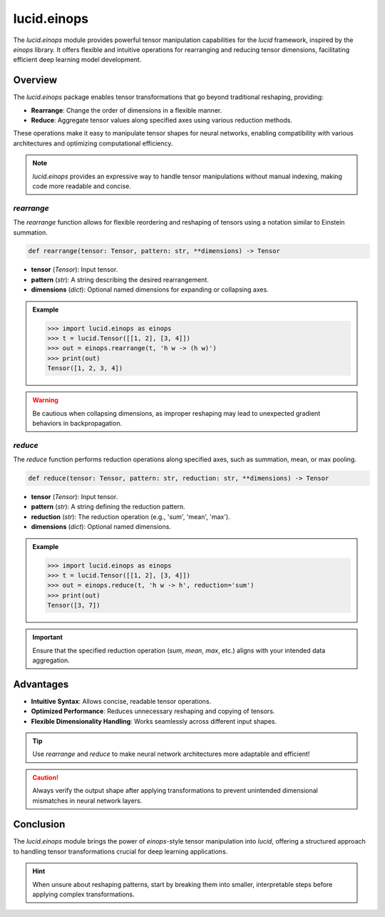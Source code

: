 lucid.einops
============

The `lucid.einops` module provides powerful tensor manipulation capabilities 
for the `lucid` framework, inspired by the `einops` library. 
It offers flexible and intuitive operations for rearranging and reducing tensor 
dimensions, facilitating efficient deep learning model development.

Overview
--------

The `lucid.einops` package enables tensor transformations that go beyond 
traditional reshaping, providing:

- **Rearrange**: Change the order of dimensions in a flexible manner.
- **Reduce**: Aggregate tensor values along specified axes using various reduction methods.

These operations make it easy to manipulate tensor shapes for neural networks, 
enabling compatibility with various architectures and optimizing computational efficiency.

.. note::

    `lucid.einops` provides an expressive way to handle tensor manipulations 
    without manual indexing, making code more readable and concise.

`rearrange`
^^^^^^^^^^^

The `rearrange` function allows for flexible reordering and reshaping of 
tensors using a notation similar to Einstein summation.

.. code-block:: python

    def rearrange(tensor: Tensor, pattern: str, **dimensions) -> Tensor

- **tensor** (*Tensor*): Input tensor.
- **pattern** (*str*): A string describing the desired rearrangement.
- **dimensions** (*dict*): Optional named dimensions for expanding or collapsing axes.

.. admonition:: Example

    .. code-block:: python

        >>> import lucid.einops as einops
        >>> t = lucid.Tensor([[1, 2], [3, 4]])
        >>> out = einops.rearrange(t, 'h w -> (h w)')
        >>> print(out)
        Tensor([1, 2, 3, 4])

.. warning::

    Be cautious when collapsing dimensions, as improper reshaping may lead to 
    unexpected gradient behaviors in backpropagation.

`reduce`
^^^^^^^^

The `reduce` function performs reduction operations along specified axes, 
such as summation, mean, or max pooling.

.. code-block:: python

    def reduce(tensor: Tensor, pattern: str, reduction: str, **dimensions) -> Tensor

- **tensor** (*Tensor*): Input tensor.
- **pattern** (*str*): A string defining the reduction pattern.
- **reduction** (*str*): The reduction operation (e.g., 'sum', 'mean', 'max').
- **dimensions** (*dict*): Optional named dimensions.

.. admonition:: Example

    .. code-block:: python

        >>> import lucid.einops as einops
        >>> t = lucid.Tensor([[1, 2], [3, 4]])
        >>> out = einops.reduce(t, 'h w -> h', reduction='sum')
        >>> print(out)
        Tensor([3, 7])

.. important::

    Ensure that the specified reduction operation (`sum`, `mean`, `max`, etc.) 
    aligns with your intended data aggregation.

Advantages
----------

- **Intuitive Syntax**: Allows concise, readable tensor operations.
- **Optimized Performance**: Reduces unnecessary reshaping and copying of tensors.
- **Flexible Dimensionality Handling**: Works seamlessly across different input shapes.

.. tip::

    Use `rearrange` and `reduce` to make neural network architectures 
    more adaptable and efficient!

.. caution::

    Always verify the output shape after applying transformations to 
    prevent unintended dimensional mismatches in neural network layers.

Conclusion
----------

The `lucid.einops` module brings the power of `einops`-style tensor 
manipulation into `lucid`, offering a structured approach to handling tensor 
transformations crucial for deep learning applications.

.. hint::

    When unsure about reshaping patterns, start by breaking them into smaller, 
    interpretable steps before applying complex transformations.
